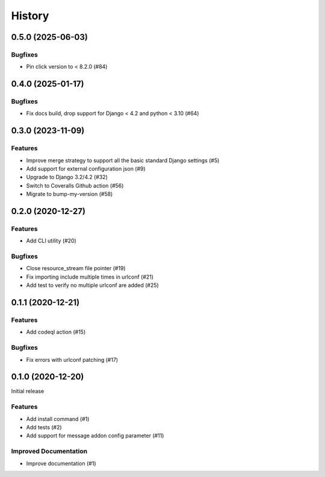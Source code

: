 .. :changelog:

*******
History
*******

.. towncrier release notes start

0.5.0 (2025-06-03)
==================

Bugfixes
--------

- Pin click version to < 8.2.0 (#84)


0.4.0 (2025-01-17)
==================

Bugfixes
--------

- Fix docs build, drop support for Django < 4.2 and python < 3.10 (#64)


0.3.0 (2023-11-09)
==================

Features
--------

- Improve merge strategy to support all the basic standard Django settings (#5)
- Add support for external configuration json (#9)
- Upgrade to Django 3.2/4.2 (#32)
- Switch to Coveralls Github action (#56)
- Migrate to bump-my-version (#58)


0.2.0 (2020-12-27)
==================

Features
--------

- Add CLI utility (#20)


Bugfixes
--------

- Close resource_stream file pointer (#19)
- Fix importing include multiple times in urlconf (#21)
- Add test to verify no multiple urlconf are added (#25)


0.1.1 (2020-12-21)
==================

Features
--------

- Add codeql action (#15)


Bugfixes
--------

- Fix errors with urlconf patching (#17)


0.1.0 (2020-12-20)
==================

Initial release

Features
--------

- Add install command (#1)
- Add tests (#2)
- Add support for message addon config parameter (#11)


Improved Documentation
----------------------

- Improve documentation (#1)
